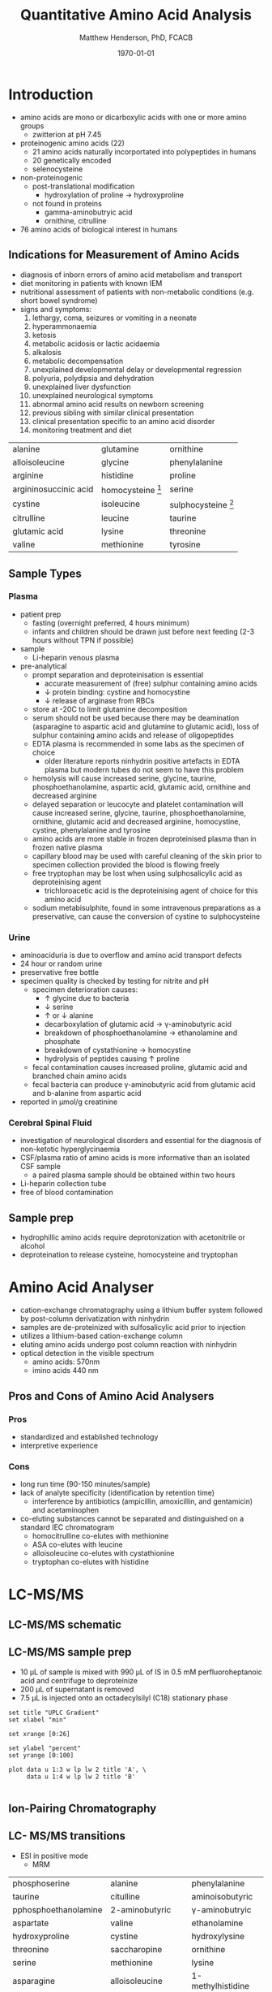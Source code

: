 #+TITLE: Quantitative Amino Acid Analysis
#+AUTHOR: Matthew Henderson, PhD, FCACB
#+DATE: \today

* Introduction
- amino acids are mono or dicarboxylic acids with one or more amino groups
  - zwitterion at pH 7.45

- proteinogenic amino acids (22)
  - 21 amino acids naturally incorportated into polypeptides in humans
  - 20 genetically encoded
  - selenocysteine

- non-proteinogenic
  - post-translational modification
    - hydroxylation of proline \to hydroxyproline
  - not found in proteins
    - gamma-aminobutryic acid
    - ornithine, citrulline

- 76 amino acids of biological interest in humans

** Indications for Measurement of Amino Acids
- diagnosis of inborn errors of amino acid metabolism and transport
- diet monitoring in patients with known IEM
- nutritional assessment of patients with non-metabolic conditions (e.g. short bowel syndrome) 
- signs and symptoms:
  1. lethargy, coma, seizures or vomiting in a neonate
  2. hyperammonaemia
  3. ketosis
  4. metabolic acidosis or lactic acidaemia
  5. alkalosis
  6. metabolic decompensation
  7. unexplained developmental delay or developmental regression
  8. polyuria, polydipsia and dehydration
  9. unexplained liver dysfunction
  10. unexplained neurological symptoms
  11. abnormal amino acid results on newborn screening 
  12. previous sibling with similar clinical presentation
  13. clinical presentation specific to an amino acid disorder
  14. monitoring treatment and diet

#+CAPTION[]: Recommended Plasma AA Profile for Diagnosis of Amino Acid Disorders
#+NAME: tab:paa
| alanine               | glutamine           | ornithine             |
| alloisoleucine        | glycine             | phenylalanine         |
| arginine              | histidine           | proline               |
| argininosuccinic acid | homocysteine [fn:1] | serine                |
| cystine               | isoleucine          | sulphocysteine [fn:2] |
| citrulline            | leucine             | taurine               |
| glutamic acid         | lysine              | threonine             |
| valine                | methionine          | tyrosine              |
[fn:1] plasma total homocysteine is not detected by routine methods, plasma free homocystine analysis has poor clinical sensitivity.
[fn:2] sulphocysteine may not be detectable in plasma using routine methods

** Sample Types
*** Plasma
 - patient prep
   - fasting (overnight preferred, 4 hours minimum)
   - infants and children should be drawn just before next feeding
     (2-3 hours without TPN if possible)
 - sample
   - Li-heparin venous plasma
 - pre-analytical
   - prompt separation and deproteinisation is essential
     - accurate measurement of (free) sulphur containing amino acids
     - \downarrow protein binding: cystine and homocystine
     - \downarrow release of arginase from RBCs
   - store at -20\degree{}C to limit glutamine decomposition
   - serum should not be used because there may be deamination
     (asparagine to aspartic acid and glutamine to glutamic acid), loss
     of sulphur containing amino acids and release of oligopeptides
   - EDTA plasma is recommended in some labs as the specimen of
     choice
     - older literature reports ninhydrin positive artefacts in EDTA
       plasma but modern tubes do not seem to have this problem
   - hemolysis will cause increased serine, glycine, taurine,
     phosphoethanolamine, aspartic acid, glutamic acid, ornithine and
     decreased arginine
   - delayed separation or leucocyte and platelet contamination will
     cause increased serine, glycine, taurine, phosphoethanolamine,
     ornithine, glutamic acid and decreased arginine, homocystine,
     cystine, phenylalanine and tyrosine
   - amino acids are more stable in frozen deproteinised plasma than
     in frozen native plasma
   - capillary blood may be used with careful cleaning of the skin prior
     to specimen collection provided the blood is flowing freely
   - free tryptophan may be lost when using sulphosalicylic acid as
     deproteinising agent
     - trichloroacetic acid is the deproteinising agent of choice for
       this amino acid
   - sodium metabisulphite, found in some intravenous preparations as a
     preservative, can cause the conversion of cystine to sulphocysteine

*** Urine
   - aminoaciduria is due to overflow and amino acid transport defects
   - 24 hour or random urine
   - preservative free bottle
   - specimen quality is checked by testing for nitrite and pH
     - specimen deterioration causes:
       - \uparrow glycine due to bacteria
       - \downarrow serine
       - \uparrow or \downarrow alanine
       - decarboxylation of glutamic acid \to \gamma-aminobutyric acid
       - breakdown of phosphoethanolamine \to ethanolamine and phosphate
       - breakdown of cystathionine \to homocystine
       - hydrolysis of peptides causing \uparrow proline
     - fecal contamination causes increased proline, glutamic acid and
       branched chain amino acids
     - fecal bacteria can produce \gamma-aminobutyric acid from glutamic acid and b-alanine from aspartic acid
   - reported in \micro{}mol/g creatinine

*** Cerebral Spinal Fluid
   - investigation of neurological disorders and essential for the
     diagnosis of non-ketotic hyperglycinaemia
   - CSF/plasma ratio of amino acids is more informative than an isolated CSF sample
     - a paired plasma sample should be obtained within two hours
   - Li-heparin collection tube
   - free of blood contamination

** Sample prep
- hydrophillic amino acids require deprotonization with acetonitrile or alcohol
- deproteination to release cysteine, homocysteine and tryptophan

* Amino Acid Analyser
- cation-exchange chromatography using a lithium buffer system
  followed by post-column derivatization with ninhydrin
- samples are de-proteinized with sulfosalicylic acid prior to
  injection
- utilizes a lithium-based cation-exchange column
- eluting amino acids undergo post column reaction with ninhydrin
- optical detection in the visible spectrum
  - amino acids: 570nm
  - imino acids 440 nm

#+BEGIN_EXPORT LaTeX
\begin{center}
\begin{tikzpicture}[node distance=9em]
% nodes
\node(column)[msw]{chromatography};
\node(derivatization)[msw, right of=column]{ninhyrin derivatization};
\node(detector)[ms, right of=derivatization]{UV detector};
% arrows
\draw[arrow](column) -- (derivatization);
\draw[arrow](derivatization) -- (detector);
\end{tikzpicture}

\vspace{2em}
\chemnameinit{}
\schemestart
\chemname{\chemfig{*6(=*5(-(=O)-(-[6]OH)(-[8]OH)-(=O)-)-=-=-)}}{\small ninhydrin}
\+
\chemname{\chemfig{{\color{red}R}-[::-60](<[::-60]NH_3^+)-[::60](=[::60]O)-[::-60]OH}}{\small \textalpha{}-amino acid}
\arrow{-U>[][{\small \ce{2H2O}}]}
\chemname{\chemfig{*6(=*5(-(=O)-(=N-[::-60](-[::-60]{\color{red}R})-[::60](=[::60]O)-[::-60]OH)-(=O)-)-=-=-)}}{\small derivative}
\arrow{-U>[{\small ninhydrin}][]}
\chemname{\chemfig{*6(=*5(-(=O)-(-N=*5(-(=O)-(*6(-=-=-))--(=O)-))-(=O)-)-=-=-)}}{\small 570nm}
\schemestop

\chemnameinit{}
\schemestart
\chemname{\chemfig{*6(=*5(-(=O)-(-[6]OH)(-[8]OH)-(=O)-)-=-=-)}}{\small ninhydrin}
\+
\chemname{\chemfig{H-*5(N----(-COOH)-)}}{\small imino acids}
\arrow{->[][]}
\chemname{\chemfig{*6(=*5(-(=O)-(-*5(N-----))-(=O)-)-=-=-)}}{\small 440nm}
\schemestop
\end{center}
#+END_EXPORT

#+CAPTION[]:Amino Acids Analyser
#+NAME: fig:aaa
#+ATTR_LaTeX: :width 1.1\textwidth
[[./figures/aaachrom.png]]

** Pros and Cons of Amino Acid Analysers
*** Pros
- standardized and established technology
- interpretive experience
*** Cons
- long run time (90-150 minutes/sample)
- lack of analyte specificity (identification by retention time)
  - interference by antibiotics (ampicillin, amoxicillin, and
    gentamicin) and acetaminophen
- co-eluting substances cannot be separated and distinguished on a standard IEC chromatogram
  - homocitrulline co-elutes with methionine 
  - ASA co-elutes with leucine
  - alloisoleucine co-elutes with cystathionine
  - tryptophan co-elutes with histidine

* LC-MS/MS
** LC-MS/MS schematic

#+BEGIN_EXPORT LaTeX
\begin{center}
\begin{tikzpicture}[node distance=7em]
% nodes
\node(ms1)[ms]{MS1: Mass Filter};
\node(cc)[ms, right of=ms1]{Collision cell};
\node(ms2)[ms, right of=cc]{MS2: Mass Filter};
\node(ion)[ms, below of=ms1,yshift=3em]{Ionization};
\node(lc)[msw, below of=ion,yshift=3em]{Chromatography};
\node(detector)[ms, below of=ms2, yshift=3em]{Detector};
% arrows
\draw[arrow](lc) -- (ion);
\draw[arrow](ion) -- (ms1);
\draw[arrow](ms1) -- (cc);
\draw[arrow](cc) -- (ms2);
\draw[arrow](ms2) -- (detector);
\end{tikzpicture}
\end{center}
#+END_EXPORT

** Inlet table                                                     :noexport:
#+tblname: data-table
| Time | Flow |   %A |   %B |
|------+------+------+------|
|    0 | 0.65 | 99.5 |  0.5 |
| 14.0 | 0.65 | 70.0 | 30.0 |
| 17.5 | 0.65 | 70.0 | 30.0 |
| 18.5 | 0.65 | 99.5 |  0.5 |
| 19.5 | 0.65 | 99.5 |  0.5 |
| 24.0 |  0.7 | 99.5 |  0.5 |
| 25.0 | 0.65 | 99.8 |  0.5 |

** LC-MS/MS sample prep
- 10 \micro{}L of sample is mixed with 990 \micro{}L of IS in 0.5 mM perfluoroheptanoic acid and centrifuge to deproteinize
- 200 \micro{}L of supernatant is removed
- 7.5 \micro{}L is injected onto an octadecylsilyl (C18) stationary phase


#+begin_src gnuplot :var data=data-table :file ./aa/figures/outletmethod.png
set title "UPLC Gradient"
set xlabel "min"

set xrange [0:26]

set ylabel "percent"
set yrange [0:100]

plot data u 1:3 w lp lw 2 title 'A', \
     data u 1:4 w lp lw 2 title 'B'

#+end_src

#+CAPTION[]:LC-MS/MS outletmethod
#+NAME: fig:lcout
#+ATTR_LATEX: :width 0.7\textwidth
#+RESULTS:
[[file:./aa/figures/outletmethod.png]]

** Ion-Pairing Chromatography

#+BEGIN_EXPORT LaTeX
\chemnameinit{}
\chemname{\chemfig{CF_3-{(CF_2)_4}-CF_2-[::30](=[::60]O)-[::-60]OH}}{\small perfluoroheptanoic acid}
#+END_EXPORT

\ce{AA+ + PFHA- <=> AA+PFHA-}

** LC- MS/MS transitions
- ESI in positive mode
  - MRM

#+CAPTION[]: AA Quantified by LC-MS/MS
#+NAME: tab:aalcms
| phosphoserine        | alanine             | phenylalanine         |
| taurine              | citulline           | aminoisobutyric       |
| pphosphoethanolamine | 2-aminobutyric      | \gamma-aminobutryic   |
| aspartate            | valine              | ethanolamine          |
| hydroxyproline       | cystine             | hydroxylysine         |
| threonine            | saccharopine        | ornithine             |
| serine               | methionine          | lysine                |
| asparagine           | alloisoleucine      | 1-methylhistidine     |
| glutamate            | cystathionine       | histidine             |
| glutamine            | isoleucine          | tryptophan            |
| sarcosine            | leucine             | 3-methylhistidine     |
| aminoadipic          | arginosuccinic acid | anserine              |
| proline              | tyrosine            | carnosine             |
| glycine              | \beta-alanine       | arginine              |
|                      |                     | s-sulfocyteine [fn:3] |

[fn:3] reported in urine

** Pros and Cons of LC-MS/MS vs AAA
*** Pros
- ~ 30 min shorter analysis time
- \uparrow analyte specificity
  - based on MRM rather than RT and ninhydrin reactivity
    - gentamycin, acetaminophen, dopamine analogs
  - co-eluting substances cannot be separated and distinguished on a
    standard IEC chromatogram 
- \downarrow long term reagent expense

*** Cons
- upfront hardware expense
- manual peak integration
- lab developed test - not standardized
- increased LOQ as equipment ages 

** Pros and Cons of LC-MS/MS vs FIA-MS/MS 
*** Pros
- 43 vs 11 amino acids quantified
  - leu/ile/allo 
- isobaric compounds resolved
  - leucine, isoleucine, alloisoleucine
*** Cons
- too slow for NBS
- manual peak integration

* Total Homocysteine
- there are three forms of homocysteine, total homocysteine (tHcy)is
  measured (Figure [[fig:hcyforms]])
- tHcy is useful in evaluation of potential CBS deficiency, cobalamin
  metabolism defects
  - differentiation of mutase and CblC deficiencies


#+CAPTION[]:The Three Forms of Homocysteine
#+NAME: fig:hcyforms
#+ATTR_LaTeX: :width 0.5\textwidth
[[file:./figures/hcy.png]]

** Method
- enzymatic total homocysteine method (Figure [[fig:thcymethod]])
  1. oxidized Hcy that is bound to protein is reduced to free Hcy
  2. Hcy then reacts with S-adenosylmethionine (SAM), to form methionine
     (Met) and S-adenosyl homocysteine (SAH), catalyzed by a Hcy
     S-methyl transferase (HMTase)
  3. SAH is assessed by coupled enzyme reactions where SAH is hydrolyzed
     into adenosine and homocysteine by SAH hydrolase, and homocysteine
     is cycled into the homocysteine conversion reaction to form a
     reaction cycle that amplifies the detection signal
     - the formed adenosine is immediately hydrolyzed into inosine and
       ammonia (NH_3)
  4. glutamate dehydrogenase (GLDH) catalyzes the reaction of ammonia
     with 2-oxoglutarate and NADH to form NAD^+
  5. concentration of Hcy in the sample is \propto the amount of NADH
     converted to NAD^{+} (\Delta A340nm)

#+CAPTION[]:Enzymatic Total Homocysteine Method
#+NAME: fig:thcymethod
#+ATTR_LaTeX: :width 0.5\textwidth
[[file:./figures/hcy_enzymatic.png]]




